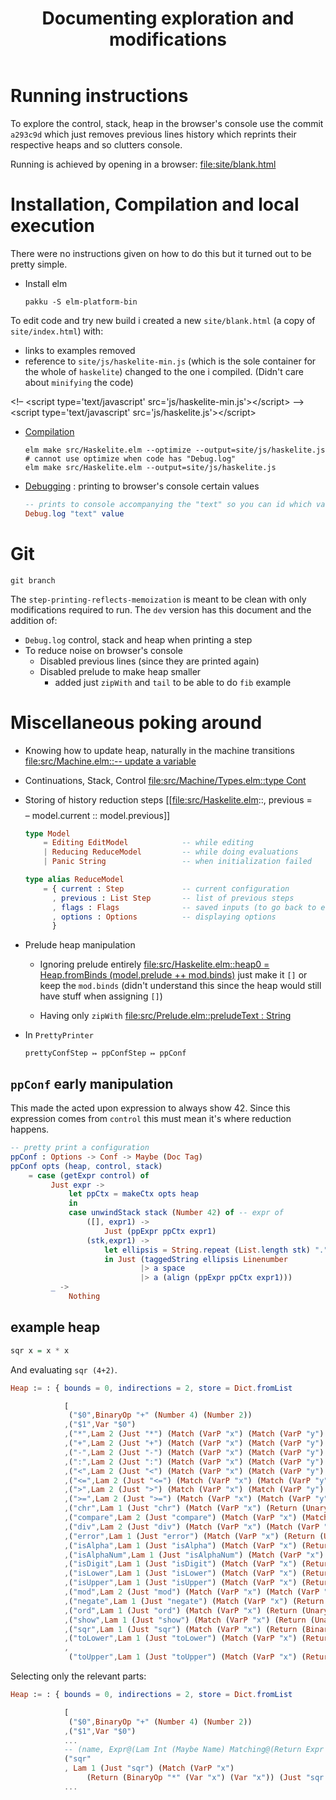 #+title: Documenting exploration and modifications

* Running instructions
To explore the control, stack, heap in the browser's console use the commit ~a293c9d~ which just removes previous lines history which reprints their respective heaps and so clutters console.

Running is achieved by opening in a browser:
[[file:site/blank.html]]

* Installation, Compilation and local execution
There were no instructions given on how to do this but it turned out to be pretty simple.

- Install elm
  #+begin_src shell
  pakku -S elm-platform-bin
  #+end_src

To edit code and try new build i created a new =site/blank.html= (a copy of =site/index.html=) with:
- links to examples removed
- reference to =site/js/haskelite-min.js= (which is the sole container for the whole of =haskelite=)
  changed to the one i compiled. (Didn't care about =minifying= the code)
#+begin_example html
    <!-- <script type='text/javascript' src='js/haskelite-min.js'></script> -->
    <script type='text/javascript' src='js/haskelite.js'></script>
#+end_example

- [[https://guide.elm-lang.org/install/elm#elm-make][Compilation]]
  #+begin_src shell
  elm make src/Haskelite.elm --optimize --output=site/js/haskelite.js # cannot use optimize when code has "Debug.log"
  elm make src/Haskelite.elm --output=site/js/haskelite.js
  #+end_src

- [[https://riptutorial.com/elm/topic/2845/debugging][Debugging]] : printing to browser's console certain values
  #+begin_src elm
-- prints to console accompanying the "text" so you can id which value that print belong to
Debug.log "text" value
  #+end_src

* Git
#+begin_src shell
git branch
#+end_src

#+RESULTS:
: * dev-step-printing-reflects-memoization
:   main
:   step-printing-reflects-memoization

The ~step-printing-reflects-memoization~ is meant to be clean with only modifications required to run.
The ~dev~ version has this document and the addition of:
- ~Debug.log~ control, stack and heap when printing a step
- To reduce noise on browser's console
  - Disabled previous lines (since they are printed again)
  - Disabled prelude to make heap smaller
    - added just ~zipWith~ and ~tail~ to be able to do =fib= example

* Miscellaneous poking around
- Knowing how to update heap, naturally in the machine transitions
  [[file:src/Machine.elm::-- update a variable]]

- Continuations, Stack, Control
  [[file:src/Machine/Types.elm::type Cont]]

- Storing of history reduction steps
  [[file:src/Haskelite.elm::, previous = \[\] -- model.current :: model.previous]]

  #+begin_src elm
  type Model
      = Editing EditModel            -- while editing
      | Reducing ReduceModel         -- while doing evaluations
      | Panic String                 -- when initialization failed

  type alias ReduceModel
      = { current : Step             -- current configuration
        , previous : List Step       -- list of previous steps
        , flags : Flags              -- saved inputs (to go back to editing)
        , options : Options          -- displaying options
        }
  #+end_src

- Prelude heap manipulation
  - Ignoring prelude entirely
    [[file:src/Haskelite.elm::heap0 = Heap.fromBinds (model.prelude ++ mod.binds)]]
    just make it ~[]~ or keep the ~mod.binds~
    (didn't understand this since the heap would still have stuff when assigning ~[]~)

  - Having only ~zipWith~
    [[file:src/Prelude.elm::preludeText : String]]

- In =PrettyPrinter=
  #+begin_example
prettyConfStep ↦ ppConfStep ↦ ppConf
#+end_example

** ~ppConf~ early manipulation
This made the acted upon expression to always show 42.
Since this expression comes from ~control~ this must mean it's where reduction happens.
#+begin_src elm
-- pretty print a configuration
ppConf : Options -> Conf -> Maybe (Doc Tag)
ppConf opts (heap, control, stack)
    = case (getExpr control) of
         Just expr ->
             let ppCtx = makeCtx opts heap
             in
             case unwindStack stack (Number 42) of -- expr of
                 ([], expr1) ->
                     Just (ppExpr ppCtx expr1)
                 (stk,expr1) ->
                     let ellipsis = String.repeat (List.length stk) "."
                     in Just (taggedString ellipsis Linenumber
                             |> a space
                             |> a (align (ppExpr ppCtx expr1)))
         _ ->
             Nothing
#+end_src

** example heap
#+begin_src haskell
sqr x = x * x
#+end_src

And evaluating ~sqr (4+2)~.
:full-heap:
#+begin_src elm
Heap := : { bounds = 0, indirections = 2, store = Dict.fromList

            [
             ("$0",BinaryOp "+" (Number 4) (Number 2))
            ,("$1",Var "$0")
            ,("*",Lam 2 (Just "*") (Match (VarP "x") (Match (VarP "y") (Return (BinaryOp "*" (Var "x") (Var "y")) Nothing))))
            ,("+",Lam 2 (Just "+") (Match (VarP "x") (Match (VarP "y") (Return (BinaryOp "+" (Var "x") (Var "y")) Nothing))))
            ,("-",Lam 2 (Just "-") (Match (VarP "x") (Match (VarP "y") (Return (BinaryOp "-" (Var "x") (Var "y")) Nothing))))
            ,(":",Lam 2 (Just ":") (Match (VarP "x") (Match (VarP "y") (Return (Cons True ":" [Var "x",Var "y"]) Nothing))))
            ,("<",Lam 2 (Just "<") (Match (VarP "x") (Match (VarP "y") (Return (BinaryOp "<" (Var "x") (Var "y")) Nothing))))
            ,("<=",Lam 2 (Just "<=") (Match (VarP "x") (Match (VarP "y") (Return (BinaryOp "<=" (Var "x") (Var "y")) Nothing))))
            ,(">",Lam 2 (Just ">") (Match (VarP "x") (Match (VarP "y") (Return (BinaryOp ">" (Var "x") (Var "y")) Nothing))))
            ,(">=",Lam 2 (Just ">=") (Match (VarP "x") (Match (VarP "y") (Return (BinaryOp ">=" (Var "x") (Var "y")) Nothing))))
            ,("chr",Lam 1 (Just "chr") (Match (VarP "x") (Return (UnaryOp "chr" (Var "x")) Nothing)))
            ,("compare",Lam 2 (Just "compare") (Match (VarP "x") (Match (VarP "y") (Return (BinaryOp "compare" (Var "x") (Var "y")) Nothing))))
            ,("div",Lam 2 (Just "div") (Match (VarP "x") (Match (VarP "y") (Return (BinaryOp "div" (Var "x") (Var "y")) Nothing))))
            ,("error",Lam 1 (Just "error") (Match (VarP "x") (Return (UnaryOp "error" (Var "x")) Nothing)))
            ,("isAlpha",Lam 1 (Just "isAlpha") (Match (VarP "x") (Return (UnaryOp "isAlpha" (Var "x")) Nothing)))
            ,("isAlphaNum",Lam 1 (Just "isAlphaNum") (Match (VarP "x") (Return (UnaryOp "isAlphaNum" (Var "x")) Nothing)))
            ,("isDigit",Lam 1 (Just "isDigit") (Match (VarP "x") (Return (UnaryOp "isDigit" (Var "x")) Nothing)))
            ,("isLower",Lam 1 (Just "isLower") (Match (VarP "x") (Return (UnaryOp "isLower" (Var "x")) Nothing)))
            ,("isUpper",Lam 1 (Just "isUpper") (Match (VarP "x") (Return (UnaryOp "isUpper" (Var "x")) Nothing)))
            ,("mod",Lam 2 (Just "mod") (Match (VarP "x") (Match (VarP "y") (Return (BinaryOp "mod" (Var "x") (Var "y")) Nothing))))
            ,("negate",Lam 1 (Just "negate") (Match (VarP "x") (Return (UnaryOp "negate" (Var "x")) Nothing)))
            ,("ord",Lam 1 (Just "ord") (Match (VarP "x") (Return (UnaryOp "ord" (Var "x")) Nothing)))
            ,("show",Lam 1 (Just "show") (Match (VarP "x") (Return (UnaryOp "show" (Var "x")) Nothing)))
            ,("sqr",Lam 1 (Just "sqr") (Match (VarP "x") (Return (BinaryOp "*" (Var "x") (Var "x")) (Just "sqr x = x *  x"))))
            ,("toLower",Lam 1 (Just "toLower") (Match (VarP "x") (Return (UnaryOp "toLower" (Var "x")) Nothing)))
            ,
             ("toUpper",Lam 1 (Just "toUpper") (Match (VarP "x") (Return (UnaryOp "toUpper" (Var "x")) Nothing)))] }
#+end_src
:end:

Selecting only the relevant parts:
#+begin_src elm
Heap := : { bounds = 0, indirections = 2, store = Dict.fromList

            [
             ("$0",BinaryOp "+" (Number 4) (Number 2))
            ,("$1",Var "$0")
            ...
            -- (name, Expr@(Lam Int (Maybe Name) Matching@(Return Expr (Maybe Info))))
            ("sqr"
            , Lam 1 (Just "sqr") (Match (VarP "x")
                 (Return (BinaryOp "*" (Var "x") (Var "x")) (Just "sqr x = x *  x")))),
            ...
#+end_src
